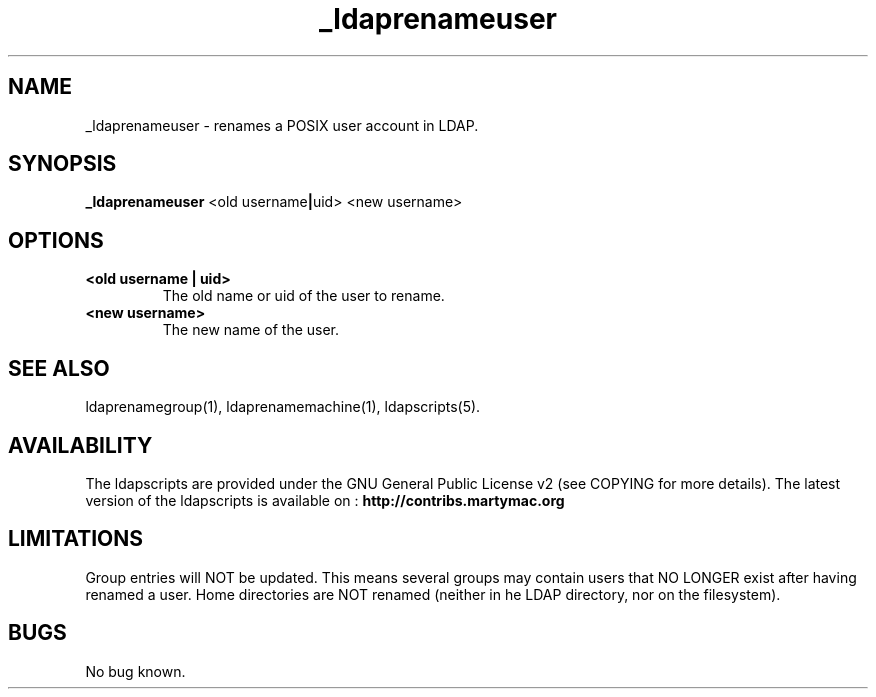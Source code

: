 .\" Copyright (C) 2006-2017 Ganaël LAPLANCHE
.\"
.\" This program is free software; you can redistribute it and/or
.\" modify it under the terms of the GNU General Public License
.\" as published by the Free Software Foundation; either version 2
.\" of the License, or (at your option) any later version.
.\"
.\" This program is distributed in the hope that it will be useful,
.\" but WITHOUT ANY WARRANTY; without even the implied warranty of
.\" MERCHANTABILITY or FITNESS FOR A PARTICULAR PURPOSE.  See the
.\" GNU General Public License for more details.
.\"
.\" You should have received a copy of the GNU General Public License
.\" along with this program; if not, write to the Free Software
.\" Foundation, Inc., 59 Temple Place - Suite 330, Boston, MA 02111-1307,
.\" USA.
.\"
.\" Ganael Laplanche
.\" ganael.laplanche@martymac.org
.\" http://contribs.martymac.org
.\"
.TH _ldaprenameuser 1 "January 1, 2006"

.SH NAME
_ldaprenameuser \- renames a POSIX user account in LDAP.

.SH SYNOPSIS
.B _ldaprenameuser
.RB <old\ username | uid>
.RB <new\ username>

.SH OPTIONS
.TP
.B <old username | uid>
The old name or uid of the user to rename.
.TP
.B <new username>
The new name of the user.

.SH "SEE ALSO"
ldaprenamegroup(1), ldaprenamemachine(1), ldapscripts(5).

.SH AVAILABILITY
The ldapscripts are provided under the GNU General Public License v2 (see COPYING for more details).
The latest version of the ldapscripts is available on :
.B http://contribs.martymac.org

.SH LIMITATIONS
Group entries will NOT be updated. This means several groups may contain users that NO LONGER exist after having renamed a user. Home directories are NOT renamed (neither in he LDAP directory, nor on the filesystem).

.SH BUGS
No bug known.
